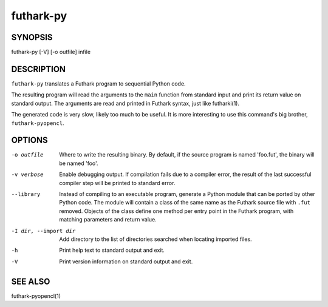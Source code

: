 .. role:: ref(emphasis)

.. _futhark-py(1):

==========
futhark-py
==========

SYNOPSIS
========

futhark-py [-V] [-o outfile] infile

DESCRIPTION
===========

``futhark-py`` translates a Futhark program to sequential Python code.

The resulting program will read the arguments to the ``main`` function
from standard input and print its return value on standard output.
The arguments are read and printed in Futhark syntax, just like
futharki(1).

The generated code is very slow, likely too much to be useful.  It is
more interesting to use this command's big brother,
``futhark-pyopencl``.

OPTIONS
=======

-o outfile
  Where to write the resulting binary.  By default, if the source
  program is named 'foo.fut', the binary will be named 'foo'.

-v verbose
  Enable debugging output.  If compilation fails due to a compiler
  error, the result of the last successful compiler step will be
  printed to standard error.

--library
  Instead of compiling to an executable program, generate a Python
  module that can be ported by other Python code.  The module will
  contain a class of the same name as the Futhark source file with
  ``.fut`` removed.  Objects of the class define one method per entry
  point in the Futhark program, with matching parameters and return
  value.

-I dir, --import dir
  Add directory to the list of directories searched when locating
  imported files.

-h
  Print help text to standard output and exit.

-V
  Print version information on standard output and exit.

SEE ALSO
========

futhark-pyopencl(1)
